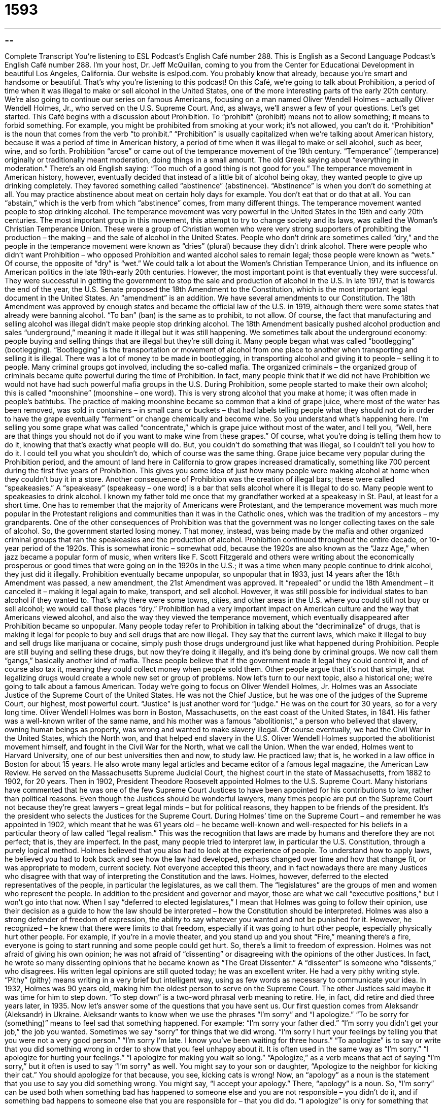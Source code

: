 = 1593
:toc: left
:toclevels: 3
:sectnums:
:stylesheet: ../../../myAdocCss.css

'''

== 

Complete Transcript
You’re listening to ESL Podcast’s English Café number 288.
This is English as a Second Language Podcast’s English Café number 288. I’m your host, Dr. Jeff McQuillan, coming to you from the Center for Educational Development in beautiful Los Angeles, California.
Our website is eslpod.com. You probably know that already, because you’re smart and handsome or beautiful. That’s why you’re listening to this podcast!
On this Café, we’re going to talk about Prohibition, a period of time when it was illegal to make or sell alcohol in the United States, one of the more interesting parts of the early 20th century. We’re also going to continue our series on famous Americans, focusing on a man named Oliver Wendell Holmes – actually Oliver Wendell Holmes, Jr., who served on the U.S. Supreme Court. And, as always, we’ll answer a few of your questions. Let’s get started.
This Café begins with a discussion about Prohibition. To “prohibit” (prohibit) means not to allow something; it means to forbid something. For example, you might be prohibited from smoking at your work; it’s not allowed, you can’t do it. “Prohibition” is the noun that comes from the verb “to prohibit.” “Prohibition” is usually capitalized when we’re talking about American history, because it was a period of time in American history, a period of time when it was illegal to make or sell alcohol, such as beer, wine, and so forth.
Prohibition “arose” or came out of the temperance movement of the 19th century. “Temperance” (temperance) originally or traditionally meant moderation, doing things in a small amount. The old Greek saying about “everything in moderation.” There’s an old English saying: “Too much of a good thing is not good for you.” The temperance movement in American history, however, eventually decided that instead of a little bit of alcohol being okay, they wanted people to give up drinking completely. They favored something called “abstinence” (abstinence). “Abstinence” is when you don’t do something at all. You may practice abstinence about meat on certain holy days for example. You don’t eat that or do that at all. You can “abstain,” which is the verb from which “abstinence” comes, from many different things. The temperance movement wanted people to stop drinking alcohol.
The temperance movement was very powerful in the United States in the 19th and early 20th centuries. The most important group in this movement, this attempt to try to change society and its laws, was called the Woman’s Christian Temperance Union. These were a group of Christian women who were very strong supporters of prohibiting the production – the making – and the sale of alcohol in the United States. People who don’t drink are sometimes called “dry,” and the people in the temperance movement were known as “dries” (plural) because they didn’t drink alcohol. There were people who didn’t want Prohibition – who opposed Prohibition and wanted alcohol sales to remain legal; those people were known as “wets.” Of course, the opposite of “dry” is “wet.”
We could talk a lot about the Women’s Christian Temperance Union, and its influence on American politics in the late 19th-early 20th centuries. However, the most important point is that eventually they were successful. They were successful in getting the government to stop the sale and production of alcohol in the U.S.
In late 1917, that is towards the end of the year, the U.S. Senate proposed the 18th Amendment to the Constitution, which is the most important legal document in the United States. An “amendment” is an addition. We have several amendments to our Constitution. The 18th Amendment was approved by enough states and became the official law of the U.S. in 1919, although there were some states that already were banning alcohol. “To ban” (ban) is the same as to prohibit, to not allow.
Of course, the fact that manufacturing and selling alcohol was illegal didn’t make people stop drinking alcohol. The 18th Amendment basically pushed alcohol production and sales “underground,” meaning it made it illegal but it was still happening. We sometimes talk about the underground economy: people buying and selling things that are illegal but they’re still doing it. Many people began what was called “bootlegging” (bootlegging). “Bootlegging” is the transportation or movement of alcohol from one place to another when transporting and selling it is illegal. There was a lot of money to be made in bootlegging, in transporting alcohol and giving it to people – selling it to people. Many criminal groups got involved, including the so-called mafia. The organized criminals – the organized group of criminals became quite powerful during the time of Prohibition. In fact, many people think that if we did not have Prohibition we would not have had such powerful mafia groups in the U.S.
During Prohibition, some people started to make their own alcohol; this is called “moonshine” (moonshine – one word). This is very strong alcohol that you make at home; it was often made in people’s bathtubs. The practice of making moonshine became so common that a kind of grape juice, where most of the water has been removed, was sold in containers – in small cans or buckets – that had labels telling people what they should not do in order to have the grape eventually “ferment” or change chemically and become wine. So you understand what’s happening here. I’m selling you some grape what was called “concentrate,” which is grape juice without most of the water, and I tell you, “Well, here are that things you should not do if you want to make wine from these grapes.” Of course, what you’re doing is telling them how to do it, knowing that that’s exactly what people will do. But, you couldn’t do something that was illegal, so I couldn’t tell you how to do it. I could tell you what you shouldn’t do, which of course was the same thing. Grape juice became very popular during the Prohibition period, and the amount of land here in California to grow grapes increased dramatically, something like 700 percent during the first five years of Prohibition. This gives you some idea of just how many people were making alcohol at home when they couldn’t buy it in a store.
Another consequence of Prohibition was the creation of illegal bars; these were called “speakeasies.” A “speakeasy” (speakeasy – one word) is a bar that sells alcohol where it is Illegal to do so. Many people went to speakeasies to drink alcohol. I known my father told me once that my grandfather worked at a speakeasy in St. Paul, at least for a short time. One has to remember that the majority of Americans were Protestant, and the temperance movement was much more popular in the Protestant religions and communities than it was in the Catholic ones, which was the tradition of my ancestors – my grandparents.
One of the other consequences of Prohibition was that the government was no longer collecting taxes on the sale of alcohol. So, the government started losing money. That money, instead, was being made by the mafia and other organized criminal groups that ran the speakeasies and the production of alcohol.
Prohibition continued throughout the entire decade, or 10-year period of the 1920s. This is somewhat ironic – somewhat odd, because the 1920s are also known as the “Jazz Age,” when jazz became a popular form of music, when writers like F. Scott Fitzgerald and others were writing about the economically prosperous or good times that were going on in the 1920s in the U.S.; it was a time when many people continue to drink alcohol, they just did it illegally.
Prohibition eventually became unpopular, so unpopular that in 1933, just 14 years after the 18th Amendment was passed, a new amendment, the 21st Amendment was approved. It “repealed” or undid the 18th Amendment – it canceled it – making it legal again to make, transport, and sell alcohol. However, it was still possible for individual states to ban alcohol if they wanted to. That’s why there were some towns, cities, and other areas in the U.S. where you could still not buy or sell alcohol; we would call those places “dry.”
Prohibition had a very important impact on American culture and the way that Americans viewed alcohol, and also the way they viewed the temperance movement, which eventually disappeared after Prohibition became so unpopular.
Many people today refer to Prohibition in talking about the “decriminalize” of drugs, that is making it legal for people to buy and sell drugs that are now illegal. They say that the current laws, which make it illegal to buy and sell drugs like marijuana or cocaine, simply push those drugs underground just like what happened during Prohibition. People are still buying and selling these drugs, but now they’re doing it illegally, and it’s being done by criminal groups. We now call them “gangs,” basically another kind of mafia. These people believe that if the government made it legal they could control it, and of course also tax it, meaning they could collect money when people sold them. Other people argue that it’s not that simple, that legalizing drugs would create a whole new set or group of problems.
Now let’s turn to our next topic, also a historical one; we’re going to talk about a famous American. Today we’re going to focus on Oliver Wendell Holmes, Jr. Holmes was an Associate Justice of the Supreme Court of the United States. He was not the Chief Justice, but he was one of the judges of the Supreme Court, our highest, most powerful court. “Justice” is just another word for “judge.” He was on the court for 30 years, so for a very long time.
Oliver Wendell Holmes was born in Boston, Massachusetts, on the east coast of the United States, in 1841. His father was a well-known writer of the same name, and his mother was a famous “abolitionist,” a person who believed that slavery, owning human beings as property, was wrong and wanted to make slavery illegal. Of course eventually, we had the Civil War in the United States, which the North won, and that helped end slavery in the U.S. Oliver Wendell Holmes supported the abolitionist movement himself, and fought in the Civil War for the North, what we call the Union.
When the war ended, Holmes went to Harvard University, one of our best universities then and now, to study law. He practiced law; that is, he worked in a law office in Boston for about 15 years. He also wrote many legal articles and became editor of a famous legal magazine, the American Law Review. He served on the Massachusetts Supreme Judicial Court, the highest court in the state of Massachusetts, from 1882 to 1902, for 20 years.
Then in 1902, President Theodore Roosevelt appointed Holmes to the U.S. Supreme Court. Many historians have commented that he was one of the few Supreme Court Justices to have been appointed for his contributions to law, rather than political reasons. Even though the Justices should be wonderful lawyers, many times people are put on the Supreme Court not because they’re great lawyers – great legal minds – but for political reasons, they happen to be friends of the president. It’s the president who selects the Justices for the Supreme Court.
During Holmes’ time on the Supreme Court – and remember he was appointed in 1902, which meant that he was 61 years old – he became well-known and well-respected for his beliefs in a particular theory of law called “legal realism.” This was the recognition that laws are made by humans and therefore they are not perfect; that is, they are imperfect. In the past, many people tried to interpret law, in particular the U.S. Constitution, through a purely logical method. Holmes believed that you also had to look at the experience of people. To understand how to apply laws, he believed you had to look back and see how the law had developed, perhaps changed over time and how that change fit, or was appropriate to modern, current society. Not everyone accepted this theory, and in fact nowadays there are many Justices who disagree with that way of interpreting the Constitution and the laws.
Holmes, however, deferred to the elected representatives of the people, in particular the legislatures, as we call them. The “legislatures” are the groups of men and women who represent the people. In addition to the president and governor and mayor, those are what we call “executive positions,” but I won’t go into that now. When I say “deferred to elected legislatures,” I mean that Holmes was going to follow their opinion, use their decision as a guide to how the law should be interpreted – how the Constitution should be interpreted.
Holmes was also a strong defender of freedom of expression, the ability to say whatever you wanted and not be punished for it. However, he recognized – he knew that there were limits to that freedom, especially if it was going to hurt other people, especially physically hurt other people. For example, if you’re in a movie theater, and you stand up and you shout “Fire,” meaning there’s a fire, everyone is going to start running and some people could get hurt. So, there’s a limit to freedom of expression.
Holmes was not afraid of giving his own opinion; he was not afraid of “dissenting” or disagreeing with the opinions of the other Justices. In fact, he wrote so many dissenting opinions that he became known as “The Great Dissenter.” A “dissenter” is someone who “dissents,” who disagrees. His written legal opinions are still quoted today; he was an excellent writer. He had a very pithy writing style. “Pithy” (pithy) means writing in a very brief but intelligent way, using as few words as necessary to communicate your idea.
In 1932, Holmes was 90 years old, making him the oldest person to serve on the Supreme Court. The other Justices said maybe it was time for him to step down. “To step down” is a two-word phrasal verb meaning to retire. He, in fact, did retire and died three years later, in 1935.
Now let’s answer some of the questions that you have sent us.
Our first question comes from Aleksandr (Aleksandr) in Ukraine. Aleksandr wants to know when we use the phrases “I’m sorry” and “I apologize.” “To be sorry for (something)” means to feel sad that something happened. For example: “I’m sorry your father died.” “I’m sorry you didn’t get your job,” the job you wanted. Sometimes we say “sorry” for things that we did wrong. “I’m sorry I hurt your feelings by telling you that you were not a very good person.” “I’m sorry I’m late. I know you’ve been waiting for three hours.”
“To apologize” is to say or write that you did something wrong in order to show that you feel unhappy about it. It is often used in the same way as “I’m sorry.” “I apologize for hurting your feelings.” “I apologize for making you wait so long.”
“Apologize,” as a verb means that act of saying “I’m sorry,” but it often is used to say “I’m sorry” as well. You might say to your son or daughter, “Apologize to the neighbor for kicking their cat.” You should apologize for that because, you see, kicking cats is wrong! Now, an “apology” as a noun is the statement that you use to say you did something wrong. You might say, “I accept your apology.” There, “apology” is a noun.
So, “I’m sorry” can be used both when something bad has happened to someone else and you are not responsible – you didn’t do it, and if something bad happens to someone else that you are responsible for – that you did do. “I apologize” is only for something that you did. So, “I’m sorry” can be used in more cases than “I apologize” or “my apologies.”
Jorge (Jorge), originally from Peru but now living in the United States, wants to know the meaning of two expressions that are related to the human body. One is “green thumb” and the other is “elbow grease.” Your “thumbs,” of course, are on your hand. You have one thumb, it’s the shortest digit, we could say, on your hand. A “green thumb” describes a person who is very good with plants and gardening; someone who knows how to make flowers grow and vegetables, someone who is very good at making things grow out of the ground.
The color green is often used to symbolize or represent the environment, especially efforts to try to save the environment from damage. Businesses often talk about “being green,” meaning they’re trying to help the environment so that it isn’t damaged any more than it is right now. But “green thumb” refers to someone who’s good at plants and gardening.
Your “elbow” is the joint or the area where your two bones come together in your arm, the front part of your arm called the “forearm” and the upper arm. That joint – that hinge is called an “elbow.” “Grease” is an oily or fatty substance – it might be liquid like water, it might be cream – that’s used on machines to make the parts move more easily, more smoothly. The expression “elbow grease” means hard, physical work, using a lot of energy to get something done. “I’m going to clean my house, but some parts are so dirty I’m going to need a lot of elbow grease.” I’m going to have to work very hard. Perhaps scrubbing, trying to clean with my hands, getting down on the floor and cleaning it, that’s elbow grease. Or, I need to fix my car or take the tire off my car; I need to use some elbow grease, I need to use my physical strength to do that.
Finally, Molly (Molly) in China wants to know the meaning of a somewhat vulgar, informal expression, which is “to be screwed.” Now, this verb “to screw” can mean to use a tool – an instrument in order to put a small piece of metal that is thin and sharp on one end into, say, a piece of wood to connect two pieces of wood together.
An additional, somewhat vulgar meaning for “to screw” is to have sexual intercourse. It’s not quite as strong of a word as the word that begins with “f” – you know what I’m saying. But it was definitely used, especially I remember when I was growing up, as a vulgar term, meaning a bad word, something you wouldn’t say.
It’s become, however, more and more popular, and “to be screwed” is now a more informal way of saying to be in a lot of trouble, to be in a very difficult situation. “My flight to San Francisco was canceled and I cannot get home until tomorrow, so I’m screwed.” Now, this is a very informal term. I would not suggest using this expression. It’s not polite, and although you will hear it, especially among younger people, it can be said by anyone of any age, I don’t personally like the expression, maybe because I still associate it with it’s more vulgar meaning. Um, but will see it, hear it…uh, read it no doubt, and that is the meaning: to be in a tough situation. Again, it’s somewhat strong, not something you would say in polite company.
Another similar term is “to screw up.” That’s a two-word phrasal verb which means to do something wrong. “I screwed up my homework and the teacher gave me an F, said I didn’t pass; I need to do it again.” “To screw up” is completely acceptable. Still somewhat informal but for some reason doesn’t have the same sense of being a vulgar or dirty or bad word.
If you have a question or comment – not about a bad word, please – you can email us at eslpod@eslpod.com.
From Los Angeles, California, I’m Jeff McQuillan. I have a cold today, so my voice sounds a little weird. In any case, I thank you for listening. Come back and listen to us again on the English Café.
ESL Podcast’s English Café is written and produced by Dr. Jeff McQuillan and Dr. Lucy Tse, copyright 2011 by the Center for Educational Development.
Glossary
Prohibition – the period of time in the United States when it was illegal to make, transport, or sell alcohol
* Some people stopped drinking alcohol during the Prohibition, but many didn’t.
temperance – not drinking alcoholic drinks; moderation; the action of doing or having only a small amount of something
* Many church ministers and officials supported the temperance movement.
to ban – to not allow; to prevent something through the creation of a law or rule
* Do you think it is fair to ban smoking in outdoor areas?
underground – illegally; without permission; done with secrecy or in hiding
* My country’s rulers didn’t allow privately owned newspapers, so we published our newspaper underground.
to bootleg – for something to be made, distributed, or sold illegally, especially alcohol, computer software, and recordings
* Even before the movie reached theaters, criminals were bootlegging it.
moonshine – very strong alcohol made at home, often in a bathtub
* Uncle Ned made moonshine in his backyard and sold it to his neighbors.
speakeasy – a bar that sells alcohol where it is Illegal to do so
* This restaurant used to be a speakeasy and has an interesting history.
legal realism – the recognition that laws are made by humans, and as a result, are not perfect
* Do you think politicians today really understanding legal realism?
to defer – to follow someone else's decision or opinion, usually because one believes that person has more experience or knowledge about the situation
* I was going to put more salt into this pot, but I’ll defer to you, since you’re a much better cook than I am.
to dissent – to disagree, especially with one’s colleagues' opinions and decisions
* Two of the judges dissented on the court’s decision.
pithy – speech or writing that is very strong and intelligent, but uses as few words as possible
* The American writer Ernest Hemingway has a pithy style.
to step down – to stop serving in an important position or office; to resign from an important job
* After 40 years, the chairman stepped down to allow the new chairwoman to serve.
to be sorry – to feel sad because of something that has happened; to feel unhappy about something one did; to want forgiveness
* I’m sorry that I forgot your birthday. Will you let me take you out to dinner tomorrow night instead?
to apologize – to state that one did something wrong, in order to show that one feels unhappy about having done it
* If my cousin doesn’t apologize for crashing my car, I’ll never speak to him again!
green thumb – a person who is good with plants and gardening; someone with a natural talent for making plants grow well
* Look at this beautiful garden! Jan must have a green thumb or a very good gardener.
elbow grease – difficult physical work; hard work that requires the use of one’s body and energy
* This old house needs a lot of elbow grease to make it livable, but I’m willing to do the work if you are.
to be screwed – an informal phrase meaning that one is in a lot of trouble or in a very difficult situation
* When I went to Greece, I lost my passport and all of my money. I was screwed.
What Insiders Know
Famous Teetotaler President Robert B. Hayes
If you don’t drink any alcohol at all, you may be called a “teetotaler.” There are many reasons people are teetotalers, including religious, health, or “philosophical” (set of beliefs) ones. When teetotalers find themselves in places where alcohol is served, they simply drink tea, coffee, water, soft drinks, or “mocktails,” drinks made to resemble alcoholic drinks, but that don’t include any alcohol.
There have been many famous teetotalers in American history. One of the most famous is President Rutherford B. Hayes, who was the 19th American president, and who served from 1877 to 1881. He “banned” (made illegal or against the rules) alcohol from the “White House,” the official home of the president and his or her family.
Actually, at the first “reception” (formal party) that President Hayes had in the White House, wine was served to the guests. However, he was so “dismayed” (upset) at the behavior of the important government officials who became “drunk” (having had too much alcohol), alcohol was never served again while he was “in office” (serving as president). His wife, Lucy, was “nicknamed” (given the informal or funny name) “Lemonade Lucy” because she never served alcohol at any of their social “functions” (events).
Some people criticized President Hayes for his alcohol ban, saying he was simply too “frugal” (cheap; unwilling to spend money) to serve alcohol. But in fact, Hayes told his staff that the money saved from not buying alcohol could be used to provide guests with more “lavish” (elaborate and luxurious) entertainment. President Hayes’ policy also gave him a political advantage, making him very popular among “ministers” (church leaders) across the country.